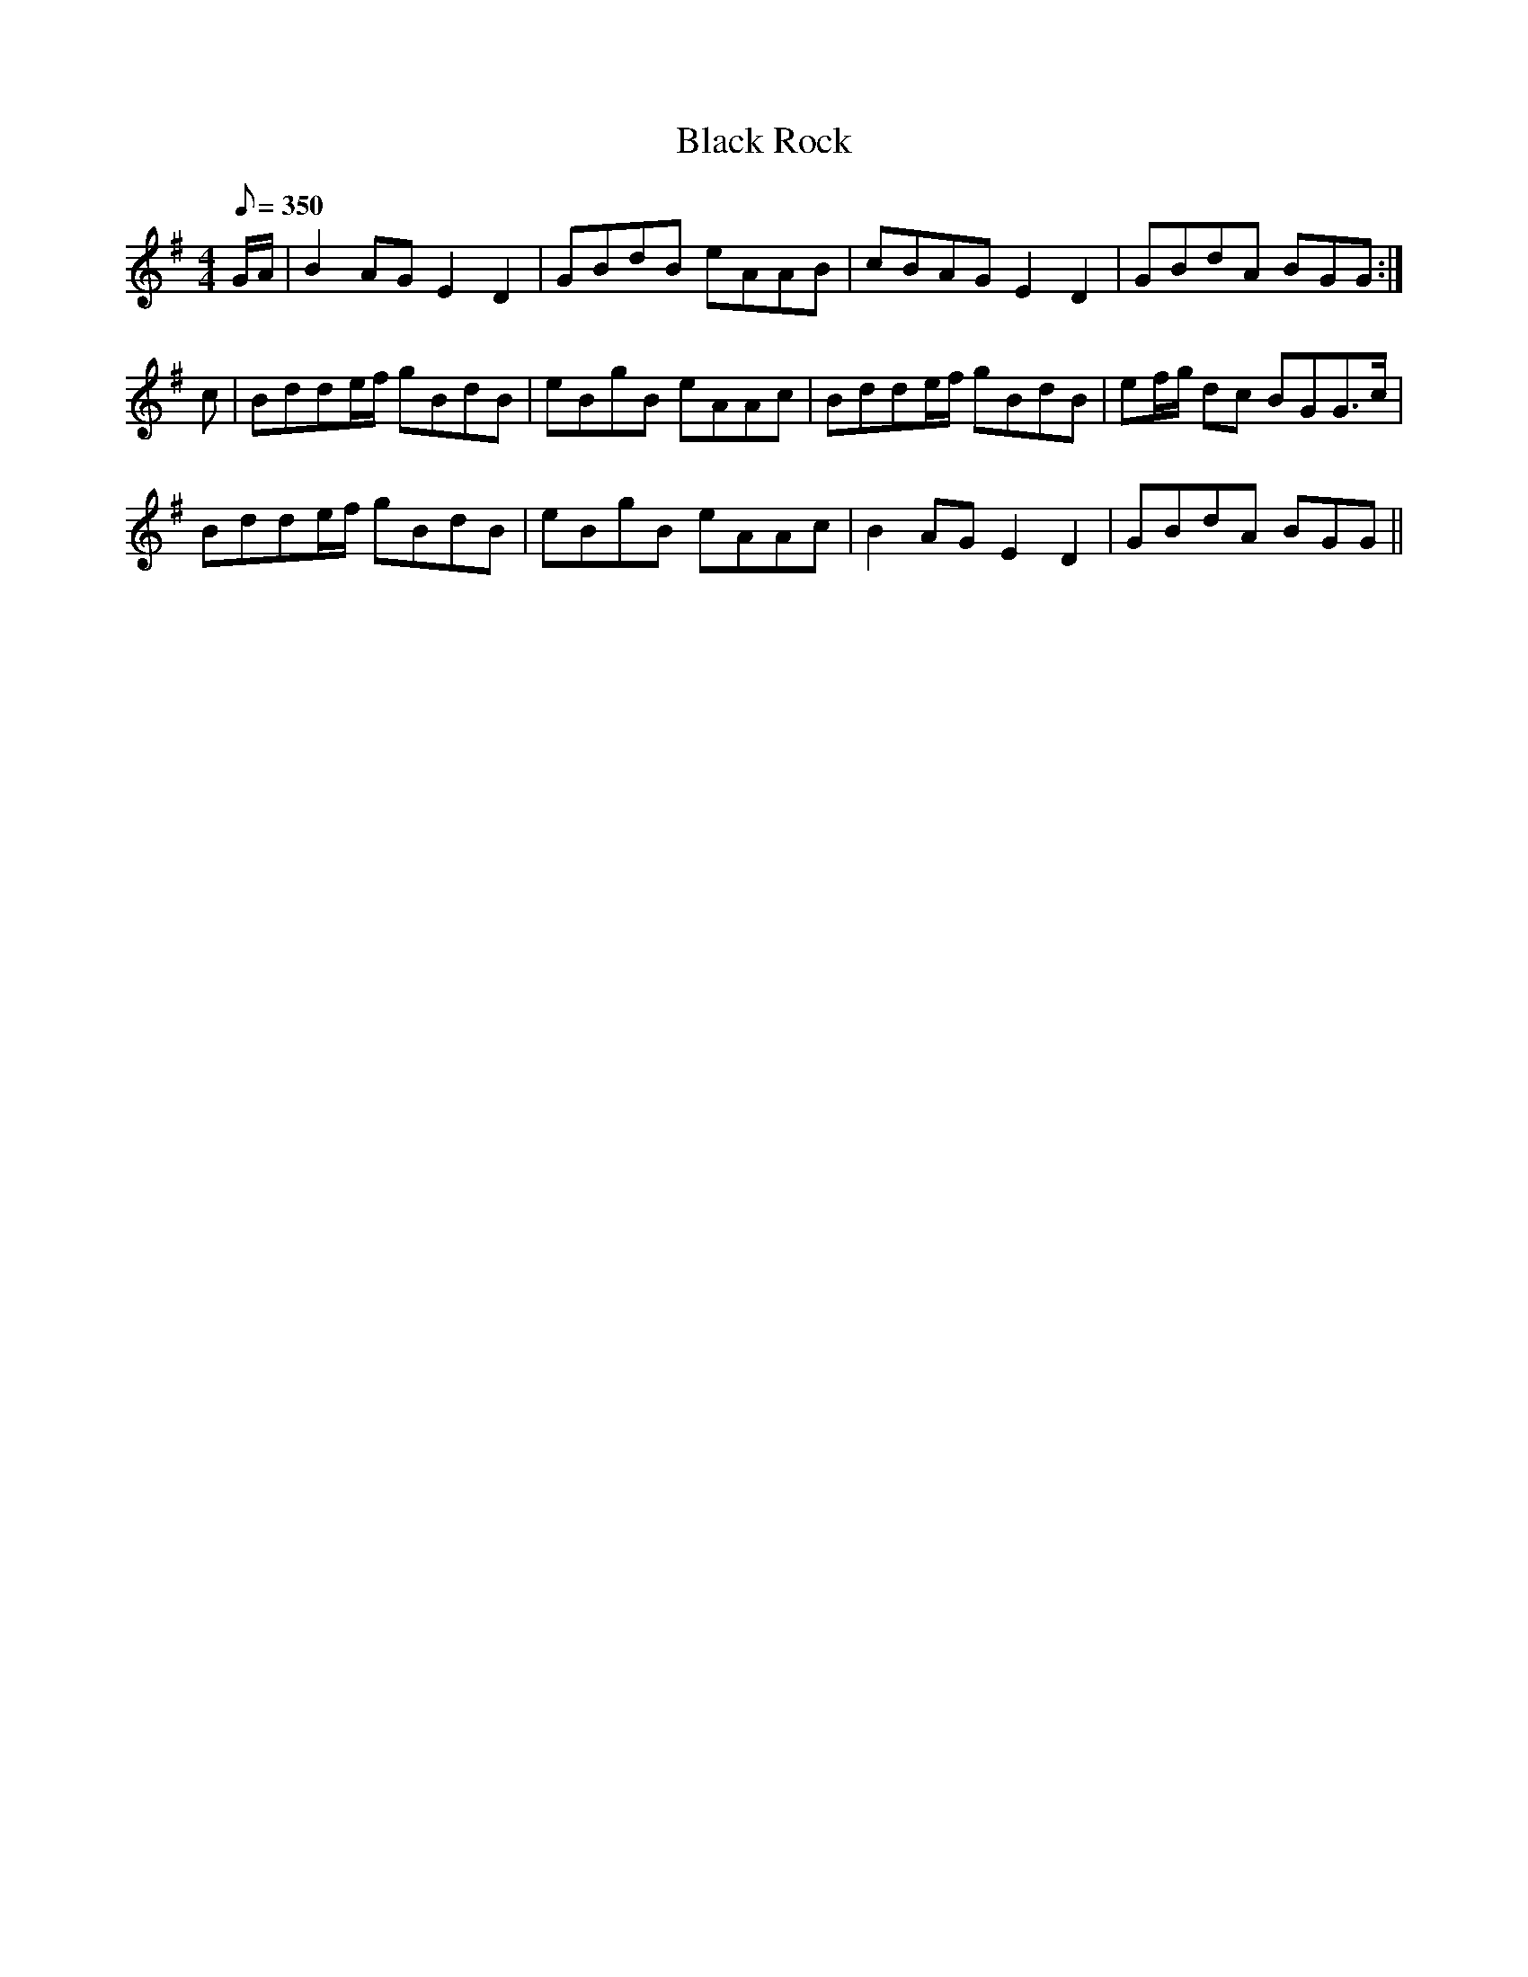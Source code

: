 X:315
T: Black Rock
N: O'Farrell's Pocket Companion v.4 (Sky ed. p.140)
N: "Irish"
M: 4/4
R: reel
L: 1/8
Q: 350
K: G
G/A/| B2AG E2 D2|GBdB eAAB| cBAG E2D2| GBdA BGG :|
c| Bdde/f/ gBdB| eBgB eAAc| Bdde/f/ gBdB| ef/g/ dc BGG>c|
Bdde/f/ gBdB| eBgB eAAc| B2AG E2 D2| GBdA BGG ||
